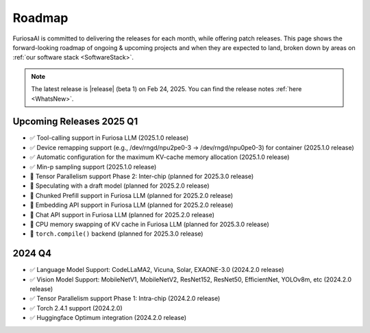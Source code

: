 .. _Roadmap:

==================================================
Roadmap
==================================================

FuriosaAI is committed to delivering the releases for each month, while offering patch releases.
This page shows the forward-looking roadmap of ongoing & upcoming projects and when they are expected to land, broken down by areas on
:ref:`our software stack <SoftwareStack>`.

.. note::
    The latest release is |release| (beta 1) on Feb 24, 2025. You can find the release notes :ref:`here <WhatsNew>`.

Upcoming Releases 2025 Q1
==========================================
* ✅ Tool-calling support in Furiosa LLM (2025.1.0 release)
* ✅ Device remapping support (e.g., /dev/rngd/npu2pe0-3 -> /dev/rngd/npu0pe0-3) for container (2025.1.0 release)
* ✅ Automatic configuration for the maximum KV-cache memory allocation (2025.1.0 release)
* ✅ Min-p sampling support (2025.1.0 release)
* 🔨 Tensor Parallelism support Phase 2: Inter-chip (planned for 2025.3.0 release)
* 🔨 Speculating with a draft model (planned for 2025.2.0 release)
* 🔨 Chunked Prefill support in Furiosa LLM (planned for 2025.2.0 release)
* 🔨 Embedding API support in Furiosa LLM (planned for 2025.2.0 release)
* 🔨 Chat API support in Furiosa LLM (planned for 2025.2.0 release)
* 🔨 CPU memory swapping of KV cache in Furiosa LLM (planned for 2025.3.0 release)
* 🔨 ``torch.compile()`` backend (planned for 2025.3.0 release)

2024 Q4
==========================================
* ✅ Language Model Support: CodeLLaMA2, Vicuna, Solar, EXAONE-3.0 (2024.2.0 release)
* ✅ Vision Model Support: MobileNetV1, MobileNetV2, ResNet152, ResNet50, EfficientNet, YOLOv8m, etc (2024.2.0 release)
* ✅ Tensor Parallelism support Phase 1: Intra-chip (2024.2.0 release)
* ✅ Torch 2.4.1 support (2024.2.0)
* ✅ Huggingface Optimum integration (2024.2.0 release)
